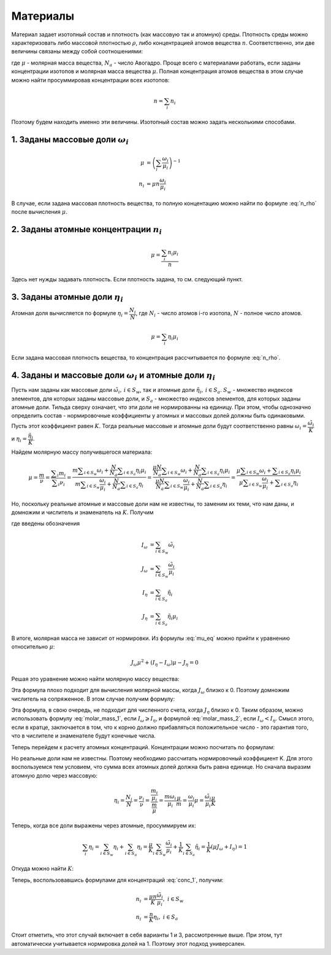.. _material

Материалы
=========

Материал задает изотопный состав и плотность (как массовую так и атомную) среды.
Плотность среды можно характеризовать либо массовой плотностью :math:`\rho`,
либо концентрацией атомов вещества :math:`n`. Соответственно, эти две величины
связаны между собой соотношениями:

.. math:: n = \cfrac{\rho N_a}{\mu}
   :label: n_rho

.. math:: \rho = \cfrac{n \mu}{N_a}
   :label: rho_n

где :math:`\mu` - молярная масса вещества, :math:`N_a` - число Авогадро.
Проще всего с материалами работать, если заданы концентрации изотопов и молярная
масса вещества :math:`\mu`. Полная концентрация атомов вещества в этом случае
можно найти просуммировав концентрации всех изотопов:

.. math:: n=\sum_i{n_i}

Поэтому будем находить именно эти величины. Изотопный состав можно задать
несколькими способами.

1. Заданы массовые доли :math:`\omega_i`
----------------------------------------

.. math:: \mu&=\left(\sum_i{\cfrac{\omega_i}{\mu_i}}\right)^{-1}\\
   n_i &= \mu n \cfrac{\omega_i}{\mu_i}

В случае, если задана массовая плотность вещества, то полную концентацию можно
найти по формуле :eq:`n_rho` после вычисления :math:`\mu`.

2. Заданы атомные концентрации :math:`n_i`
------------------------------------------

.. math:: \mu=\cfrac{\sum_i{n_i \mu_i}}{n}

Здесь нет нужды задавать плотность. Если плотность задана, то см. следующий
пункт.

3. Заданы атомные доли :math:`\eta_i`
-------------------------------------

Атомная доля вычисляется по формуле :math:`\eta_i = \cfrac{N_i}{N}`, где
:math:`N_i` - число атомов i-го изотопа, :math:`N` - полное число атомов.

.. math:: \mu=\sum_i{\eta_i \mu_i}

Если задана массовая плотность вещества, то концентрация рассчитывается по
формуле :eq:`n_rho`.

4. Заданы и массовые доли :math:`\omega_i` и атомные доли :math:`\eta_i`
------------------------------------------------------------------------

Пусть нам заданы как массовые доли :math:`\tilde{\omega}_i,\:i\in S_w`, так и
атомные доли :math:`\tilde{\eta}_i,\:i\in S_a`. :math:`S_w` - множество
индексов элементов, для которых заданы массовые доли, и :math:`S_a` - множество
индексов элементов, для которых заданы атомные доли. Тильда сверху означает, что
эти доли не нормированны на единицу. При этом, чтобы однозначно определить
состав - нормировочные коэффициенты у атомных и массовых долей должны быть
одинаковыми. Пусть этот коэффициент равен :math:`K`. Тогда реальные массовые и
атомные доли будут соответственно равны :math:`\omega_i=\cfrac{\tilde{\omega}_i}
{K}` и :math:`\eta_i=\cfrac{\tilde{\eta}_i}{K}`.

Найдем молярную массу получившегося материала:

.. math:: \mu=\cfrac{m}{\nu}=\cfrac{\displaystyle\sum_i{m_i}}{\displaystyle
   \sum_i{\nu_i}}=\cfrac{m\displaystyle\sum_{i\in S_w}{\omega_i}+\cfrac{N}{N_a}
   \displaystyle\sum_{i\in S_a}{\eta_i\mu_i}}{m\displaystyle\sum_{i\in S_w}
   {\cfrac{\omega_i}{\mu_i}}+\cfrac{N}{N_a}\displaystyle\sum_{i\in S_a}{\eta_i}}
   =\cfrac{\cfrac{\mu N}{N_a}\displaystyle\sum_{i\in S_w}{\omega_i}+\cfrac{N}
   {N_a}\displaystyle\sum_{i\in S_a}{\eta_i\mu_i}}{\cfrac{\mu N}{N_a}
   \displaystyle\sum_{i\in S_w}{\cfrac{\omega_i}{\mu_i}}+\cfrac{N}{N_a}
   \displaystyle\sum_{i\in S_a}{\eta_i}}=
   \cfrac{\mu\displaystyle\sum_{i\in S_w}{\omega_i}+\displaystyle\sum_{i\in S_a}
   {\eta_i\mu_i}}{\mu\displaystyle\sum_{i\in S_w}{\cfrac{\omega_i}{\mu_i}}+
   \displaystyle\sum_{i\in S_a}{\eta_i}}

Но, поскольку реальные атомные и массовые доли нам не известны, то заменим их
теми, что нам даны, и домножим и числитель и знаменатель на :math:`K`. Получим

.. math:: \mu=\cfrac{\mu I_\omega + J_\eta}{\mu J_\omega + I_\eta}
   :label: mu_eq

где введены обозначения

.. math:: I_\omega &= \sum_{i\in S_w}{\tilde{\omega}_i}\\
   J_\omega &= \sum_{i\in S_w}{\cfrac{\tilde{\omega}_i}{\mu_i}}\\
   I_\eta &= \sum_{i\in S_a}{\tilde{\eta}_i}\\
   J_\eta &= \sum_{i\in S_a}{\tilde{\eta}_i\mu_i}

В итоге, молярная масса не зависит от нормировки. Из формулы :eq:`mu_eq` можно
прийти к уравнению относительно :math:`\mu`:

.. math:: J_\omega\mu^2 + (I_\eta-I_\omega)\mu - J_\eta=0

Решая это уравнение можно найти молярную массу вещества:

.. math:: \mu=\cfrac{\sqrt{(I_\eta-I_\omega)^2+4J_\omega J_\eta}-
   (I_\eta-I_\omega)}{2J_\omega}
   :label: molar_mass_1

Эта формула плохо подходит для вычисления молярной массы, когда :math:`J_\omega`
близко к 0. Поэтому домножим числитель на сопряженное. В этом случае получим
формулу:

.. math:: \mu=\cfrac{2J_\eta}{\sqrt{(I_\eta-I_\omega)^2+4J_\omega J_\eta}+
   (I_\eta-I_\omega)}
   :label: molar_mass_2

Эта формула, в свою очередь, не подходит для численного счета, когда
:math:`J_\eta` близко к 0. Таким образом, можно использовать формулу
:eq:`molar_mass_1`, если :math:`I_\omega\geqslant I_\eta`, и формулой
:eq:`molar_mass_2`, если :math:`I_\omega<I_\eta`. Смысл этого, если в кратце,
заключается в том, что к корню должно прибавляться положительное число - это
гарантия того, что в числителе и знаменателе будут конечные числа.

Теперь перейдем к расчету атомных концентраций. Концентрации можно посчитать по
формулам:

.. math:: n_i &= \mu n \cfrac{\omega_i}{\mu_i}\\
   n_i &= n \eta_i
   :label: conc_1

Но реальные доли нам не известны. Поэтому необходимо рассчитать нормировочный
коэффициент K. Для этого воспользуемся тем условием, что сумма всех атомных
долей должна быть равна единице. Но сначала выразим атомную долю через массовую:

.. math:: \eta_i=\cfrac{N_i}{N}=\cfrac{\nu_i}{\nu}=\cfrac{\cfrac{m_i}{\mu_i}}
   {\cfrac{m}{\mu}}=\cfrac{m \omega_i}{\mu_i}\cfrac{\mu}{m}=\cfrac{\omega_i}
   {\mu_i}\mu=\cfrac{\tilde{\omega}_i}{\mu_i}\cfrac{\mu}{K}

Теперь, когда все доли выражены через атомные, просуммируем их:

.. math:: \sum_i{\eta_i}=\sum_{i\in S_w}{\eta_i} + \sum_{i\in S_a}{\eta_i}=
   \cfrac{\mu}{K}\sum_{i\in S_w}{\cfrac{\tilde{\omega}_i}{\mu_i}} +
   \cfrac{1}{K}\sum_{i\in S_a}{\tilde{\eta}_i}=\cfrac{1}{K}\left(\mu J_\omega +
   I_\eta\right)=1

Откуда можно найти :math:`K`:

.. math:: K=\mu J_\omega + I_\eta
   :label: k_eq

Теперь, воспользовавшись формулами для концентраций :eq:`conc_1`, получим:

.. math:: n_i&=\cfrac{\mu n}{K}\cfrac{\tilde{\omega}_i}{\mu_i},\;i\in S_w\\
   n_i&=\cfrac{n}{K}\eta_i,\; i\in S_a

Стоит отметить, что этот случай включает в себя варианты 1 и 3, рассмотренные
выше. При этом, тут автоматически учитывается нормировка долей на 1. Поэтому
этот подход универсален.

